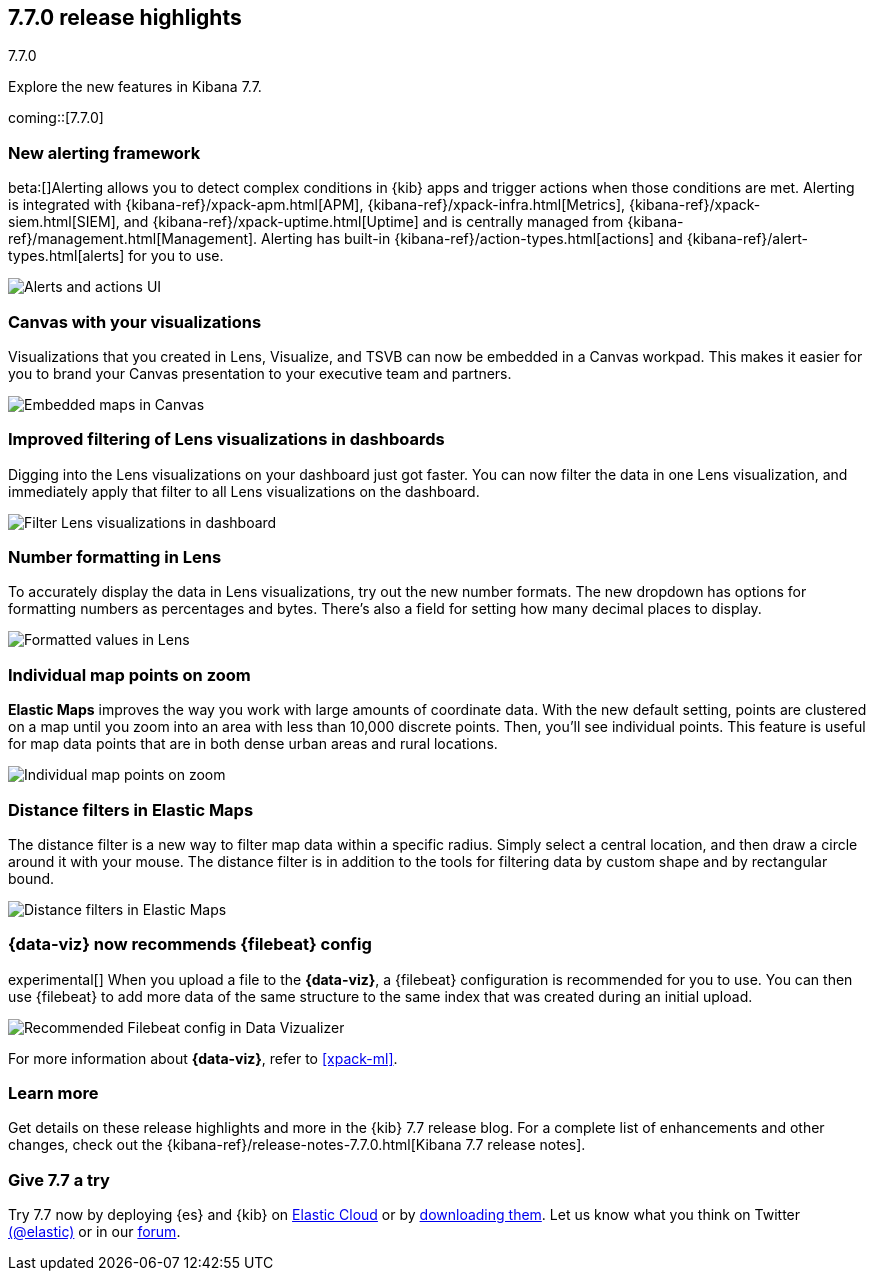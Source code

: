 [[release-highlights-7.7.0]]
== 7.7.0 release highlights
++++
<titleabbrev>7.7.0</titleabbrev>
++++

Explore the new features in Kibana 7.7.

coming::[7.7.0]

//NOTE: The notable-highlights tagged regions are re-used in the
//Installation and Upgrade Guide

// tag::notable-highlights[]


[float]
[[alerting-framework-highlights]]
=== New alerting framework

beta:[]Alerting allows you to detect complex conditions in
{kib} apps and trigger actions when those conditions are met.
Alerting is integrated with {kibana-ref}/xpack-apm.html[APM], {kibana-ref}/xpack-infra.html[Metrics],
{kibana-ref}/xpack-siem.html[SIEM], and {kibana-ref}/xpack-uptime.html[Uptime] and is
centrally managed from {kibana-ref}/management.html[Management].
Alerting has built-in {kibana-ref}/action-types.html[actions] and
{kibana-ref}/alert-types.html[alerts] for you to use.

[role="screenshot"]
image:user/alerting/images/alerting-overview.png[Alerts and actions UI]

[float]
[[canvas-visualizations-highlights]]
=== Canvas with your visualizations

Visualizations that you created in Lens, Visualize, and
TSVB can now be embedded in a Canvas workpad. This makes it easier for you
to brand your Canvas presentation to your executive team and partners.

[role="screenshot"]
image:release-notes/images/7-7-canvas-and-lens.png[Embedded maps in Canvas]

[float]
[[lens-filtering-highlights]]
=== Improved filtering of Lens visualizations in dashboards

Digging into the Lens visualizations on your
dashboard just got faster. You can now filter the data in one
Lens visualization, and immediately apply that filter to all
Lens visualizations on the dashboard.

[role="screenshot"]
image:release-notes/images/7-7-lens-filter-in-dashboard.png[Filter Lens visualizations in dashboard]

[float]
[[lens-formatting-highlights]]
=== Number formatting in Lens

To accurately display the data in Lens visualizations,
try out the new number formats. The new dropdown has options for formatting
numbers as percentages
and bytes. There's also a field for setting how many decimal places to display.

[role="screenshot"]
image:release-notes/images/7-7-lens-format-values.png[Formatted values in Lens]

[float]
[[map-points-highlights]]
=== Individual map points on zoom

*Elastic Maps* improves the way you work with large amounts of coordinate data.
With the new default setting, points are clustered on a map until you zoom into an area with
less than 10,000 discrete points.  Then, you'll see
individual points. This feature is useful for map data
points that are in both dense urban areas and rural locations.

[role="screenshot"]
image:release-notes/images/7-7-maps-zoom.png[Individual map points on zoom]

[float]
[[map-distance-filter-highlights]]
=== Distance filters in Elastic Maps

The distance filter is a new way
to filter map data
within a specific radius.  Simply select a
central location, and then draw a circle around it with your mouse.
The distance filter is in addition to the tools for filtering data by custom shape and by rectangular bound.

[role="screenshot"]
image:release-notes/images/7-7-maps-distance-filter.png[Distance filters in Elastic Maps]

[float]
[[file-uploader-highlights]]
=== {data-viz} now recommends {filebeat} config

experimental[] When you upload a file to the *{data-viz}*, a {filebeat} 
configuration is recommended for you to use. You can then use {filebeat} to add 
more data of the same structure to the same index that was created during an 
initial upload.

[role="screenshot"]
image:release-notes/images/7-7-file-uploader-filebeat.png[Recommended Filebeat config in Data Vizualizer]

For more information about *{data-viz}*, refer to <<xpack-ml>>.

[float]
=== Learn more

Get details on these release highlights and more in the {kib} 7.7 release blog.
For a complete list of enhancements and other changes, check out the
{kibana-ref}/release-notes-7.7.0.html[Kibana 7.7 release notes].

// end::notable-highlights[]

[float]
=== Give 7.7 a try

Try 7.7 now by deploying {es} and {kib} on
https://www.elastic.co/cloud/elasticsearch-service/signup[Elastic Cloud] or
by https://www.elastic.co/start[downloading them].
Let us know what you think on Twitter https://twitter.com/elastic[(@elastic)]
or in our https://discuss.elastic.co/c/elasticsearch[forum].
